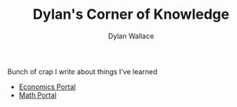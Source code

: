 #+TITLE: Dylan's Corner of Knowledge
#+AUTHOR: Dylan Wallace

Bunch of crap I write about things I've learned

- [[file:economics/index.org][Economics Portal]]
- [[file:mathematics/index.org][Math Portal]]

  
